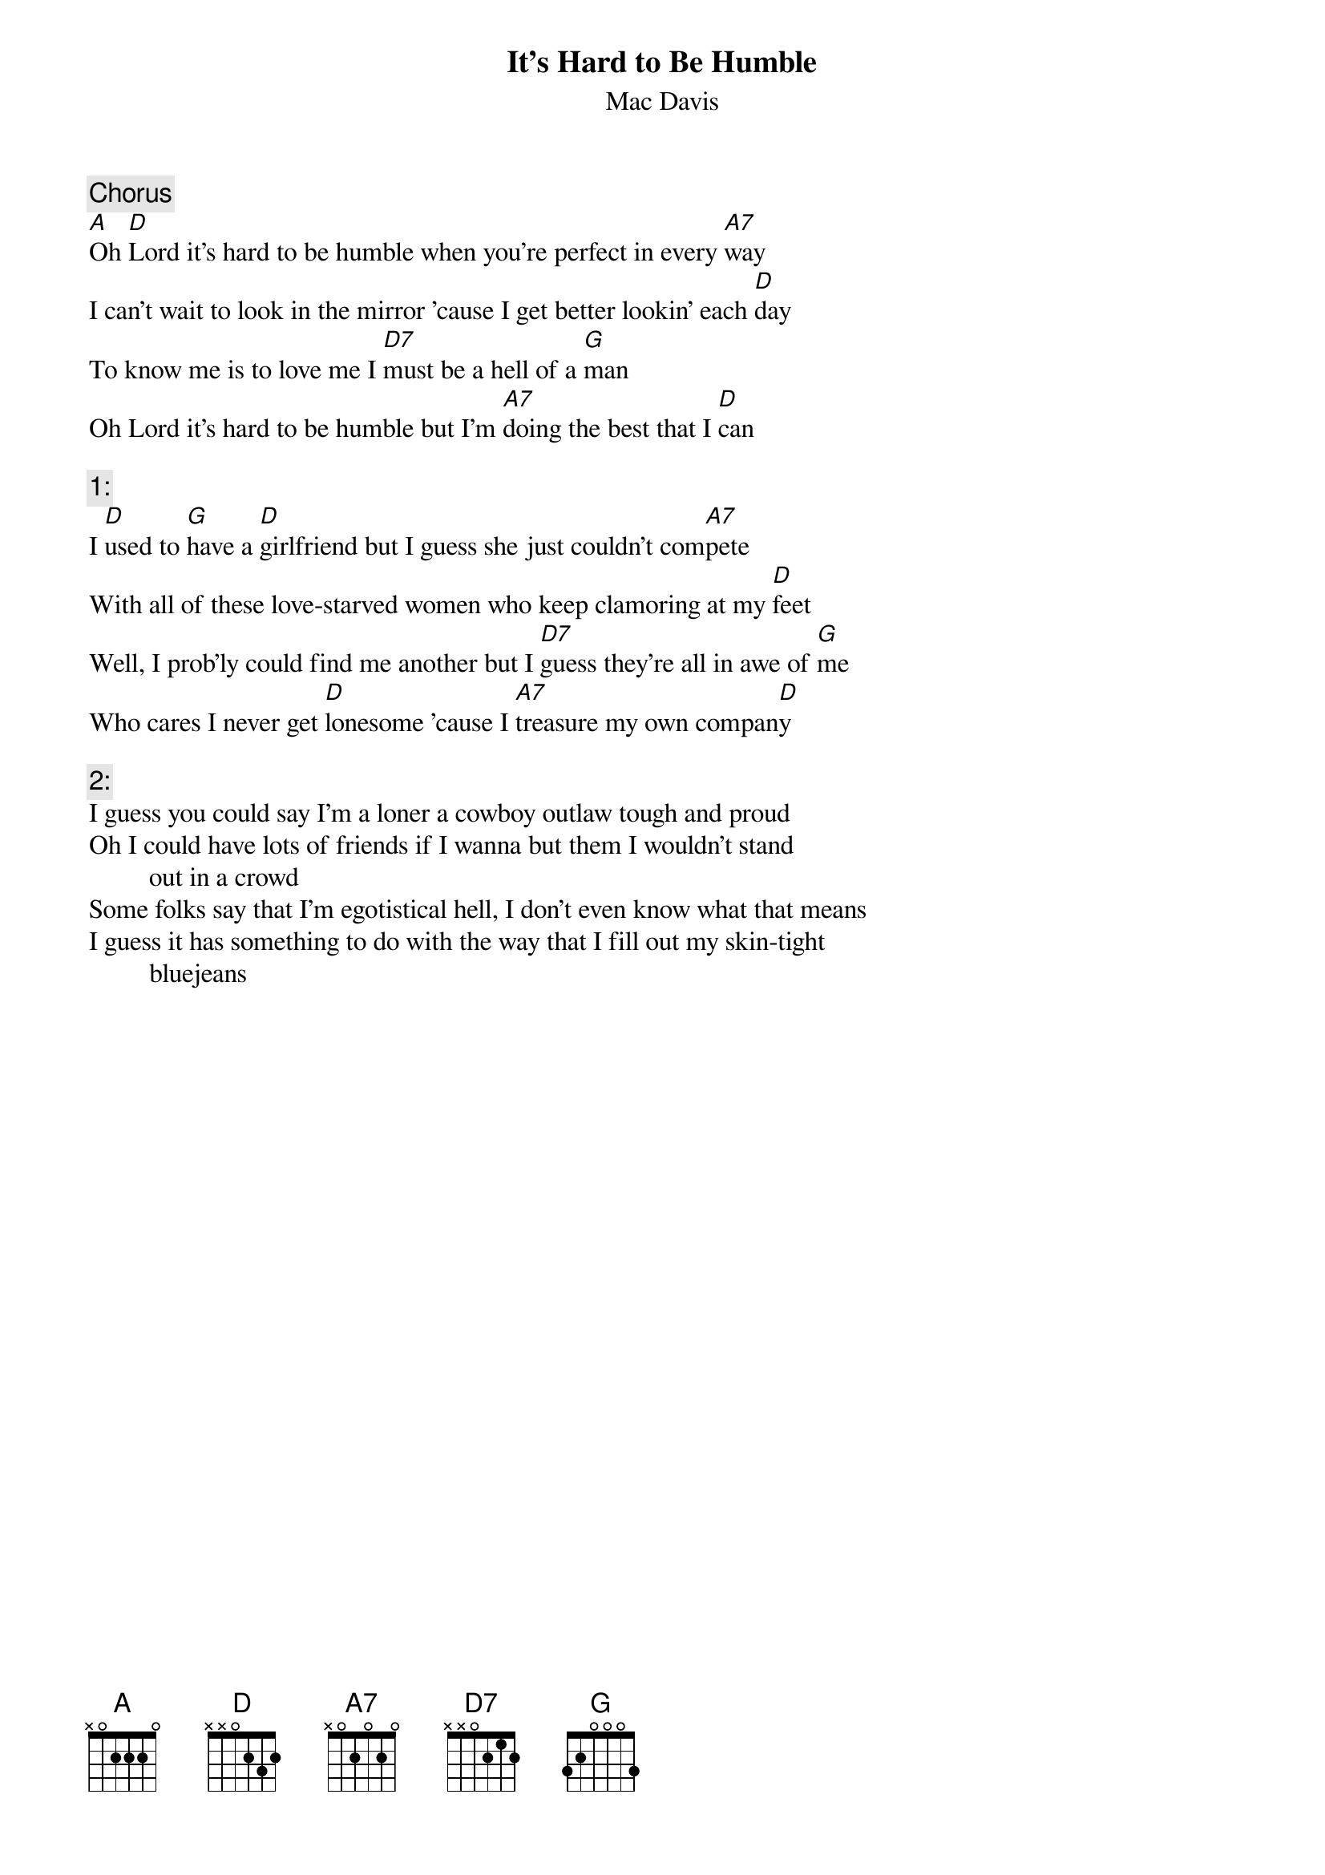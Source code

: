 # From: nsm14@cus.cam.ac.uk (Nick Munn)
{t:It's Hard to Be Humble}
{st:Mac Davis}
#tabbed by Greg Vaughn  ribtm@ttacs.ttu.edu

{c:Chorus}
[A]Oh [D]Lord it's hard to be humble when you're perfect in every [A7]way
I can't wait to look in the mirror 'cause I get better lookin' each [D]day
To know me is to love me I [D7]must be a hell of a [G]man
Oh Lord it's hard to be humble but I'm [A7]doing the best that I [D]can

{c:1:}
I [D]used to [G]have a [D]girlfriend but I guess she just couldn't com[A7]pete
With all of these love-starved women who keep clamoring at my [D]feet
Well, I prob'ly could find me another but I [D7]guess they're all in awe of [G]me
Who cares I never get [D]lonesome 'cause I [A7]treasure my own compan[D]y

{c:2:}
I guess you could say I'm a loner a cowboy outlaw tough and proud
Oh I could have lots of friends if I wanna but them I wouldn't stand
         out in a crowd
Some folks say that I'm egotistical hell, I don't even know what that means
I guess it has something to do with the way that I fill out my skin-tight
         bluejeans
